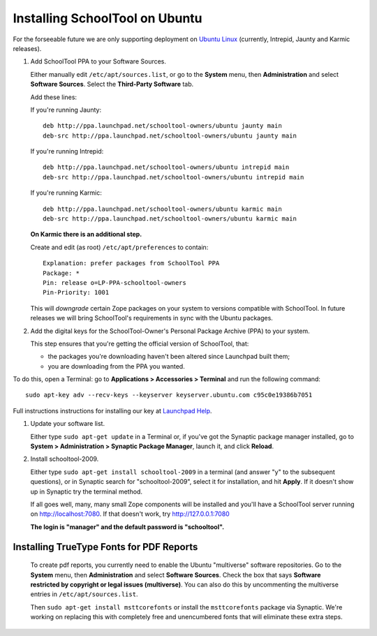 .. _install:

Installing SchoolTool on Ubuntu
===============================

For the forseeable future we are only supporting deployment on `Ubuntu Linux <http://ubuntu.com>`_ (currently, Intrepid, Jaunty and Karmic releases).

#. Add SchoolTool PPA to your Software Sources.

   Either manually edit ``/etc/apt/sources.list``, or go to the **System** menu, then **Administration** and select **Software Sources**.  Select the **Third-Party Software** tab.

   Add these lines:

   If you're running Jaunty::

    deb http://ppa.launchpad.net/schooltool-owners/ubuntu jaunty main
    deb-src http://ppa.launchpad.net/schooltool-owners/ubuntu jaunty main

   If you're running Intrepid::

    deb http://ppa.launchpad.net/schooltool-owners/ubuntu intrepid main
    deb-src http://ppa.launchpad.net/schooltool-owners/ubuntu intrepid main

   If you're running Karmic::

    deb http://ppa.launchpad.net/schooltool-owners/ubuntu karmic main
    deb-src http://ppa.launchpad.net/schooltool-owners/ubuntu karmic main

   **On Karmic there is an additional step.**
   
   Create and edit (as root) ``/etc/apt/preferences`` to contain::

    Explanation: prefer packages from SchoolTool PPA
    Package: *
    Pin: release o=LP-PPA-schooltool-owners
    Pin-Priority: 1001

   This will *downgrade* certain Zope packages on your system to versions compatible with SchoolTool.  In future releases we will bring SchoolTool's requirements in sync with the Ubuntu packages.

   .. image:: images/sources.png

#. Add the digital keys for the SchoolTool-Owner's Personal Package Archive (PPA) to your system.

   This step ensures that you're getting the official version of SchoolTool, that:

   * the packages you're downloading haven't been altered since Launchpad built them;
   * you are downloading from the PPA you wanted. 

To do this, open a Terminal: go to **Applications > Accessories > Terminal** and run the following command::
 
   sudo apt-key adv --recv-keys --keyserver keyserver.ubuntu.com c95c0e19386b7051


Full instructions instructions for installing our key at `Launchpad Help <https://help.launchpad.net/Packaging/PPA#Adding%20a%20PPA%27s%20keys%20to%20your%20system>`_.  
   
#. Update your software list.

   Either type ``sudo apt-get update`` in a Terminal or, if you've got the Synaptic package manager installed, go to **System > Administration > Synaptic Package Manager**, launch it, and click **Reload**.

#. Install schooltool-2009.

   Either type ``sudo apt-get install schooltool-2009`` in a terminal (and answer "y" to the subsequent questions), or in Synaptic search for "schooltool-2009", select it for installation, and hit **Apply**.  If it doesn't show up in Synaptic try the terminal method.

   If all goes well, many, many small Zope components will be installed and you'll have a SchoolTool server running on http://localhost:7080.  If that doesn't work, try http://127.0.0.1:7080
   
   **The login is "manager" and the default password is "schooltool".**

Installing TrueType Fonts for PDF Reports
-----------------------------------------

   To create pdf reports, you currently need to enable the Ubuntu "multiverse" software repositories.  Go to the **System** menu, then **Administration** and select **Software Sources**.  Check the box that says **Software restricted by copyright or legal issues (multiverse)**.  You can also do this by uncommenting the multiverse entries in ``/etc/apt/sources.list``.
   
   Then ``sudo apt-get install msttcorefonts`` or install the ``msttcorefonts`` package via Synaptic.  We're working on replacing this with completely free and unencumbered fonts that will eliminate these extra steps.
